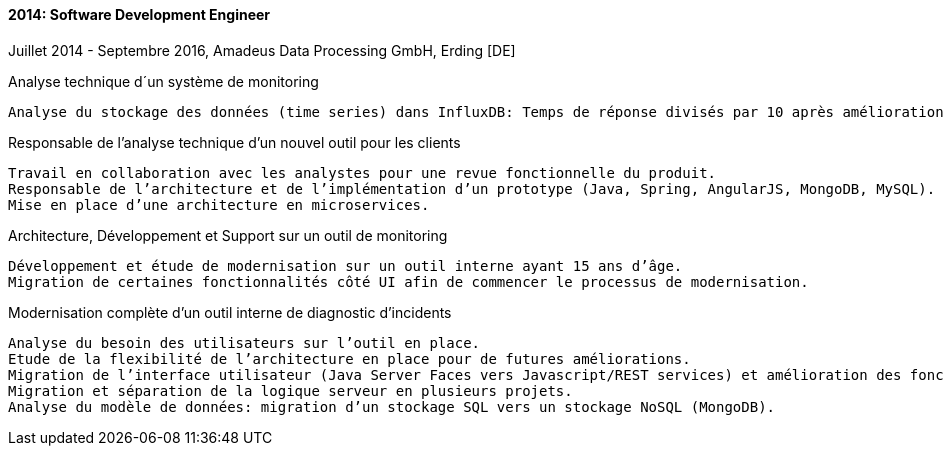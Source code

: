 ==== 2014: Software Development Engineer
Juillet 2014 - Septembre 2016, Amadeus Data Processing GmbH, Erding [DE]

.Analyse technique d´un système de monitoring
	
	Analyse du stockage des données (time series) dans InfluxDB: Temps de réponse divisés par 10 après amélioration.
	
.Responsable de l’analyse technique d’un nouvel outil pour les clients
	
	Travail en collaboration avec les analystes pour une revue fonctionnelle du produit. 
	Responsable de l’architecture et de l’implémentation d’un prototype (Java, Spring, AngularJS, MongoDB, MySQL). 
	Mise en place d’une architecture en microservices.
	
.Architecture, Développement et Support sur un outil de monitoring
	
	Développement et étude de modernisation sur un outil interne ayant 15 ans d’âge. 
	Migration de certaines fonctionnalités côté UI afin de commencer le processus de modernisation.
	
.Modernisation complète d’un outil interne de diagnostic d’incidents
	
	Analyse du besoin des utilisateurs sur l’outil en place. 
	Etude de la flexibilité de l’architecture en place pour de futures améliorations. 
	Migration de l’interface utilisateur (Java Server Faces vers Javascript/REST services) et amélioration des fonctionnalités suivant le besoin de l’utilisateur. 
	Migration et séparation de la logique serveur en plusieurs projets. 
	Analyse du modèle de données: migration d’un stockage SQL vers un stockage NoSQL (MongoDB).